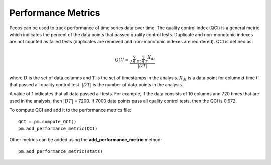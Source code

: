 Performance Metrics
==========================

Pecos can be used to track performance of time series data over time.  
The quality control index (QCI) is a general metric which indicates the 
percent of the data points that passed quality control tests.  
Duplicate and non-monotonic indexes are not counted as failed tests 
(duplicates are removed and non-monotonic indexes are reordered).  
QCI is defined as:

.. math::
	QCI = \frac{\sum_{d \in D}\sum_{t \in T} X_{dt}}{|DT|}
	
where 
:math:`D` is the set of data columns and 
:math:`T` is the set of timestamps in the analysis.  
:math:`X_{dt}` is a data point for column :math:`d` time t` that passed all quality control test.  
:math:`|DT|` is the number of data points in the analysis.

A value of 1 indicates that all data passed all tests.  
For example, if the data consists of  10 columns and 720 times that are 
used in the analysis, then :math:`|DT|` = 7200.  If 7000 data points pass all 
quality control tests, then the QCI is 0.972.

To compute QCI and add it to the performance metrics file::

	QCI = pm.compute_QCI()
	pm.add_performance_metric(QCI)

Other metrics can be added using the **add_performance_metric** method::

	pm.add_performance_metric(stats)
